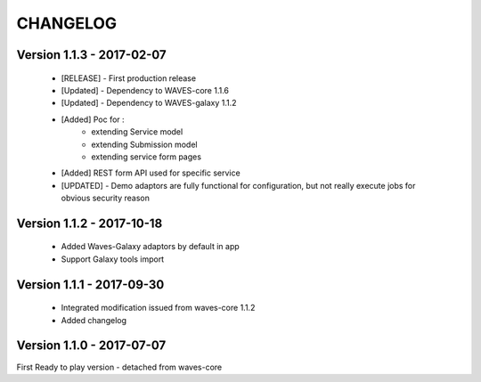 =========
CHANGELOG
=========

Version 1.1.3 - 2017-02-07
--------------------------

    - [RELEASE] - First production release
    - [Updated] - Dependency to WAVES-core 1.1.6
    - [Updated] - Dependency to WAVES-galaxy 1.1.2
    - [Added] Poc for :
        - extending Service model
        - extending Submission model
        - extending service form pages
    - [Added] REST form API used for specific service
    - [UPDATED] - Demo adaptors are fully functional for configuration, but not really execute jobs for obvious security reason


Version 1.1.2 - 2017-10-18
------------------------

    - Added Waves-Galaxy adaptors by default in app
    - Support Galaxy tools import


Version 1.1.1 - 2017-09-30
------------------------

    - Integrated modification issued from waves-core 1.1.2
    - Added changelog


Version 1.1.0 - 2017-07-07
------------------------

First Ready to play version - detached from waves-core

